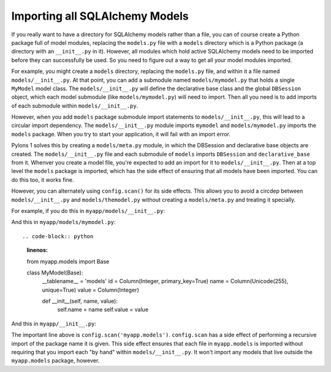 Importing all SQLAlchemy Models
-------------------------------

If you really want to have a directory for SQLAlchemy models rather than a
file, you can of course create a Python package full of model modules,
replacing the ``models.py`` file with a ``models`` directory which is a
Python package (a directory with an ``__init__.py`` in it).  However, all
modules which hold active SQLAlchemy models need to be imported before they
can successfully be used.  So you need to figure out a way to get all your
model modules imported.

For example, you might create a ``models`` directory, replacing the
``models.py`` file, and within it a file named ``models/__init__.py``.  At
that point, you can add a submodule named ``models/mymodel.py`` that holds a
single ``MyModel`` model class.  The ``models/__init__.py`` will define the
declarative base class and the global ``DBSession`` object, which each model
submodule (like ``models/mymodel.py``) will need to import.  Then all you
need is to add imports of each submodule within ``models/__init__.py``.

However, when you add ``models`` package submodule import statements to
``models/__init__.py``, this will lead to a circular import dependency.  The
``models/__init__.py`` module imports ``mymodel`` and ``models/mymodel.py``
imports the ``models`` package.  When you try to start your application, it
will fail with an import error.

Pylons 1 solves this by creating a ``models/meta.py`` module, in which the
DBSession and declarative base objects are created.  The
``models/__init__.py`` file and each submodule of ``models`` imports
``DBSession`` and ``declarative_base`` from it.  Whenver you create a model
file, you're expected to add an import for it to ``models/__init__.py``.
Then at a top level the ``models`` package is imported, which has the side
effect of ensuring that all models have been imported.  You can do this too,
it works fine.

However, you can alternately using ``config.scan()`` for its side effects.
This allows you to avoid a circdep between ``models/__init__.py`` and
``models/themodel.py`` without creating a ``models/meta.py`` and treating it
specially.

For example, if you do this in ``myapp/models/__init__.py``:

.. code-block:: python
   :linenos:

   from sqlalchemy.ext.declarative import declarative_base
   from sqlalchemy.orm import scoped_session, sessionmaker

   DBSession = scoped_session(sessionmaker())
   Base = declarative_base()

   def initialize_sql(engine):
       DBSession.configure(bind=engine)
       Base.metadata.bind = engine
       Base.metadata.create_all(engine)

And this in ``myapp/models/mymodel.py``::

.. code-block:: python
   :linenos:

   from myapp.models import Base

   class MyModel(Base):
       __tablename__ = 'models'
       id = Column(Integer, primary_key=True)
       name = Column(Unicode(255), unique=True)
       value = Column(Integer)
 
       def __init__(self, name, value):
           self.name = name
           self.value = value

And this in ``myapp/__init__.py``:

.. code-block:: python
   :linenos:

   from sqlalchemy import engine_from_config
 
   from myapp.models import initialize_sql
 
   def main(global_config, **settings):
       """ This function returns a Pyramid WSGI application.
       """
       config.scan('myapp.models') # the "important" line
       engine = engine_from_config(settings, 'sqlalchemy.')
       initialize_sql(engine)
       config = Configurator(settings=settings)
       config.add_handler('main', '/{action}',
                        'myapp.handlers:MyHandler')
       return config.make_wsgi_app()

The important line above is ``config.scan('myapp.models')``.  ``config.scan``
has a side effect of performing a recursive import of the package name it is
given.  This side effect ensures that each file in ``myapp.models`` is
imported without requiring that you import each "by hand" within
``models/__init__.py``.  It won't import any models that live outside the
``myapp.models`` package, however.
